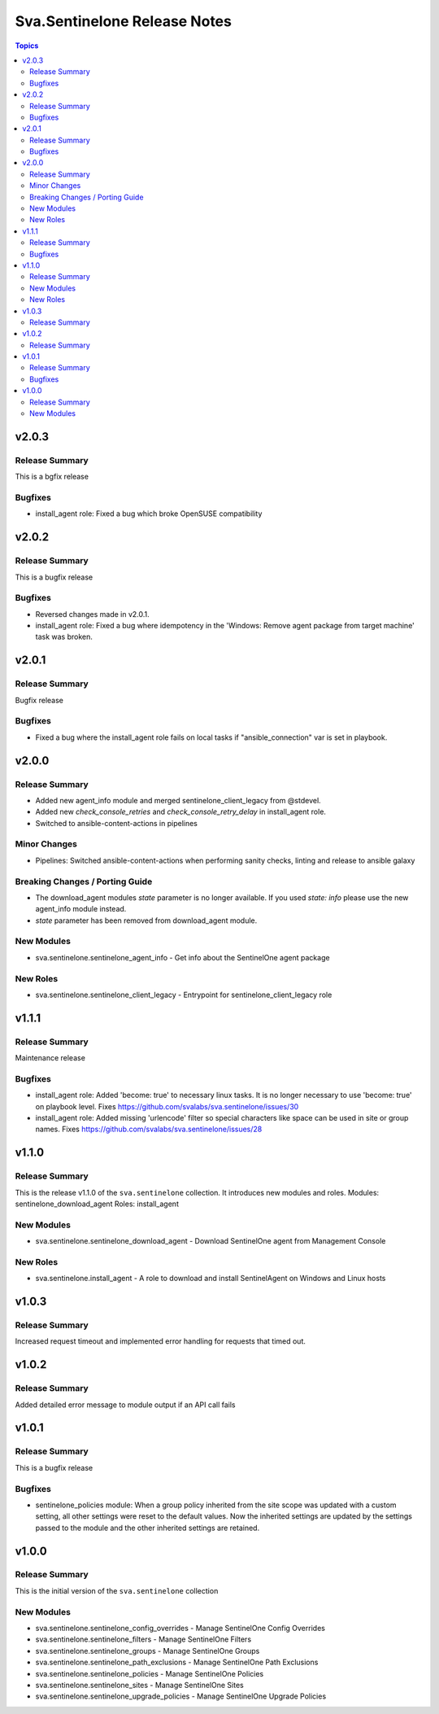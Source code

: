 =============================
Sva.Sentinelone Release Notes
=============================

.. contents:: Topics

v2.0.3
======

Release Summary
---------------

This is a bgfix release

Bugfixes
--------

- install_agent role: Fixed a bug which broke OpenSUSE compatibility

v2.0.2
======

Release Summary
---------------

This is a bugfix release

Bugfixes
--------

- Reversed changes made in v2.0.1.
- install_agent role: Fixed a bug where idempotency in the 'Windows: Remove agent package from target machine' task was broken.

v2.0.1
======

Release Summary
---------------

Bugfix release

Bugfixes
--------

- Fixed a bug where the install_agent role fails on local tasks if "ansible_connection" var is set in playbook.

v2.0.0
======

Release Summary
---------------

- Added new agent_info module and merged sentinelone_client_legacy from @stdevel.
- Added new `check_console_retries` and `check_console_retry_delay` in install_agent role.
- Switched to ansible-content-actions in pipelines

Minor Changes
-------------

- Pipelines: Switched ansible-content-actions when performing sanity checks, linting and release to ansible galaxy

Breaking Changes / Porting Guide
--------------------------------

- The download_agent modules `state` parameter is no longer available. If you used `state: info` please use the new agent_info module instead.
- `state` parameter has been removed from download_agent module.

New Modules
-----------

- sva.sentinelone.sentinelone_agent_info - Get info about the SentinelOne agent package

New Roles
---------

- sva.sentinelone.sentinelone_client_legacy - Entrypoint for sentinelone_client_legacy role

v1.1.1
======

Release Summary
---------------

Maintenance release

Bugfixes
--------

- install_agent role: Added 'become: true' to necessary linux tasks. It is no longer necessary to use 'become: true' on playbook level. Fixes https://github.com/svalabs/sva.sentinelone/issues/30
- install_agent role: Added missing 'urlencode' filter so special characters like space can be used in site or group names. Fixes https://github.com/svalabs/sva.sentinelone/issues/28

v1.1.0
======

Release Summary
---------------

This is the release v1.1.0 of the ``sva.sentinelone`` collection. It introduces new modules and roles.
Modules: sentinelone_download_agent
Roles: install_agent

New Modules
-----------

- sva.sentinelone.sentinelone_download_agent - Download SentinelOne agent from Management Console

New Roles
---------

- sva.sentinelone.install_agent - A role to download and install SentinelAgent on Windows and Linux hosts

v1.0.3
======

Release Summary
---------------

Increased request timeout and implemented error handling for requests that timed out.

v1.0.2
======

Release Summary
---------------

Added detailed error message to module output if an API call fails

v1.0.1
======

Release Summary
---------------

This is a bugfix release

Bugfixes
--------

- sentinelone_policies module: When a group policy inherited from the site scope was updated with a custom setting, all other settings were reset to the default values. Now the inherited settings are updated by the settings passed to the module and the other inherited settings are retained.

v1.0.0
======

Release Summary
---------------

This is the initial version of the ``sva.sentinelone`` collection

New Modules
-----------

- sva.sentinelone.sentinelone_config_overrides - Manage SentinelOne Config Overrides
- sva.sentinelone.sentinelone_filters - Manage SentinelOne Filters
- sva.sentinelone.sentinelone_groups - Manage SentinelOne Groups
- sva.sentinelone.sentinelone_path_exclusions - Manage SentinelOne Path Exclusions
- sva.sentinelone.sentinelone_policies - Manage SentinelOne Policies
- sva.sentinelone.sentinelone_sites - Manage SentinelOne Sites
- sva.sentinelone.sentinelone_upgrade_policies - Manage SentinelOne Upgrade Policies
